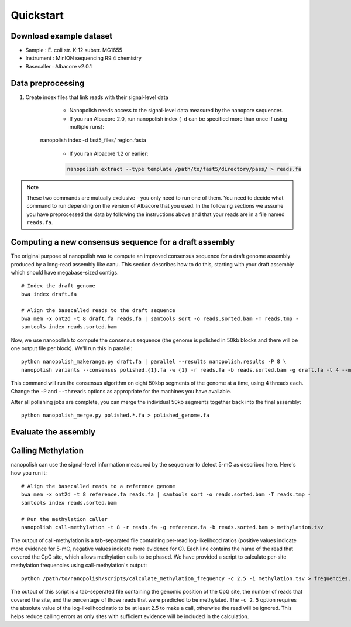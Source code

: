 .. _quickstart:

Quickstart
===================

Download example dataset
------------------------------------

* Sample :	E. coli str. K-12 substr. MG1655
* Instrument : MinION sequencing R9.4 chemistry
* Basecaller : Albacore v2.0.1

Data preprocessing
------------------------------------

#. Create index files that link reads with their signal-level data
	* Nanopolish needs access to the signal-level data measured by the nanopore sequencer. 
	* If you ran Albacore 2.0, run nanopolish index (``-d`` can be specified more than once if using multiple runs):

    .. code-block:: bash

    nanopolish index -d fast5_files/ region.fasta

	* If you ran Albacore 1.2 or earlier:

        .. code-block:: bash

		nanopolish extract --type template /path/to/fast5/directory/pass/ > reads.fa

.. note:: These two commands are mutually exclusive - you only need to run one of them. You need to decide what command to run depending on the version of Albacore that you used. In the following sections we assume you have preprocessed the data by following the instructions above and that your reads are in a file named ``reads.fa``.

Computing a new consensus sequence for a draft assembly
------------------------------------------------------------------------

The original purpose of nanopolish was to compute an improved consensus sequence for a draft genome assembly produced by a long-read assembly like canu. This section describes how to do this, starting with your draft assembly which should have megabase-sized contigs. ::

    # Index the draft genome
    bwa index draft.fa

    # Align the basecalled reads to the draft sequence
    bwa mem -x ont2d -t 8 draft.fa reads.fa | samtools sort -o reads.sorted.bam -T reads.tmp -
    samtools index reads.sorted.bam

Now, we use nanopolish to compute the consensus sequence (the genome is polished in 50kb blocks and there will be one output file per block). We'll run this in parallel: ::

    python nanopolish_makerange.py draft.fa | parallel --results nanopolish.results -P 8 \
    nanopolish variants --consensus polished.{1}.fa -w {1} -r reads.fa -b reads.sorted.bam -g draft.fa -t 4 --min-candidate-frequency 0.1

This command will run the consensus algorithm on eight 50kbp segments of the genome at a time, using 4 threads each. Change the ``-P`` and ``--threads`` options as appropriate for the machines you have available.

After all polishing jobs are complete, you can merge the individual 50kb segments together back into the final assembly: ::

    python nanopolish_merge.py polished.*.fa > polished_genome.fa


Evaluate the assembly
---------------------------------


Calling Methylation
------------------------

nanopolish can use the signal-level information measured by the sequencer to detect 5-mC as described here. Here's how you run it: ::

    # Align the basecalled reads to a reference genome
    bwa mem -x ont2d -t 8 reference.fa reads.fa | samtools sort -o reads.sorted.bam -T reads.tmp -
    samtools index reads.sorted.bam

    # Run the methylation caller
    nanopolish call-methylation -t 8 -r reads.fa -g reference.fa -b reads.sorted.bam > methylation.tsv

The output of call-methylation is a tab-separated file containing per-read log-likelihood ratios (positive values indicate more evidence for 5-mC, negative values indicate more evidence for C). Each line contains the name of the read that covered the CpG site, which allows methylation calls to be phased. We have provided a script to calculate per-site methylation frequencies using call-methylation's output: ::

    python /path/to/nanopolish/scripts/calculate_methylation_frequency -c 2.5 -i methylation.tsv > frequencies.tsv

The output of this script is a tab-seperated file containing the genomic position of the CpG site, the number of reads that covered the site, and the percentage of those reads that were predicted to be methylated. The ``-c 2.5`` option requires the absolute value of the log-likelihood ratio to be at least 2.5 to make a call, otherwise the read will be ignored. This helps reduce calling errors as only sites with sufficient evidence will be included in the calculation.

